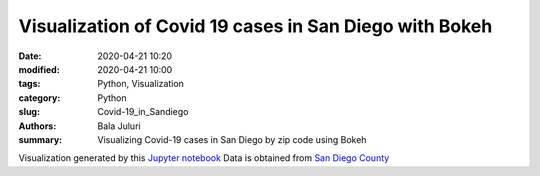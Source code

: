 Visualization of Covid 19 cases in San Diego with Bokeh
########################################################

:date: 2020-04-21 10:20
:modified: 2020-04-21 10:00
:tags: Python, Visualization
:category: Python
:slug: Covid-19_in_Sandiego 
:authors: Bala Juluri 
:summary: Visualizing Covid-19 cases in San Diego by zip code using Bokeh


Visualization generated by this `Jupyter notebook <https://github.com/plasmon360/COVID-19-in-SanDiego/blob/master/Bokeh_Covid19_visualization.ipynb>`_ Data is obtained from `San Diego County <https://www.sandiegocounty.gov/content/dam/sdc/hhsa/programs/phs/Epidemiology/COVID-19%20Summary%20of%20Cases%20by%20Zip%20Code.pdf>`_

.. raw:: html
    :file: Covid19.html 


